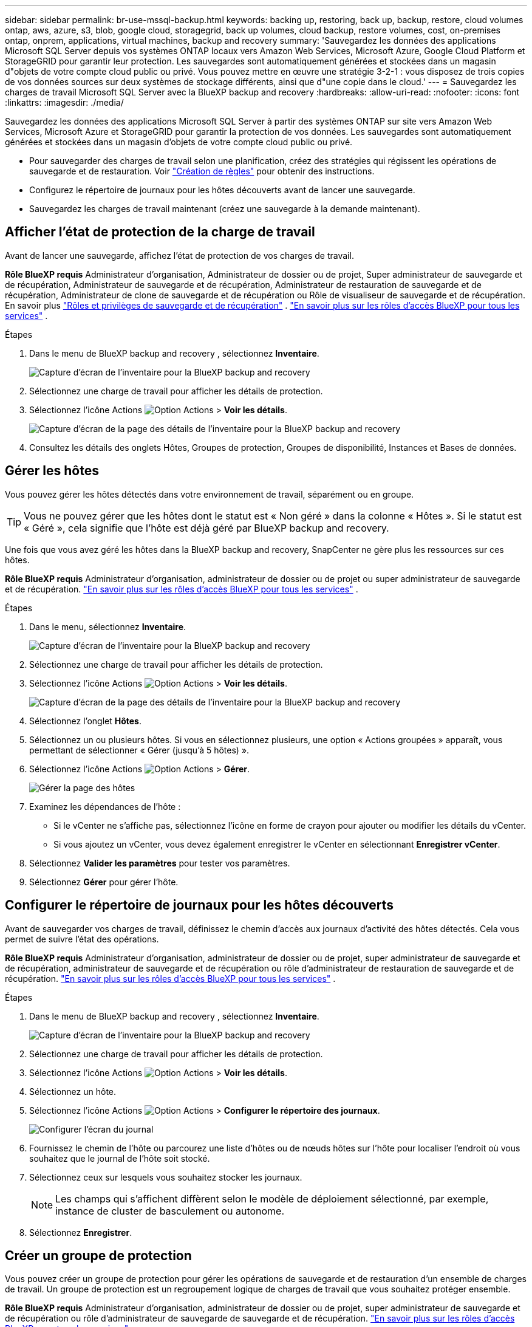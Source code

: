 ---
sidebar: sidebar 
permalink: br-use-mssql-backup.html 
keywords: backing up, restoring, back up, backup, restore, cloud volumes ontap, aws, azure, s3, blob, google cloud, storagegrid, back up volumes, cloud backup, restore volumes, cost, on-premises ontap, onprem, applications, virtual machines, backup and recovery 
summary: 'Sauvegardez les données des applications Microsoft SQL Server depuis vos systèmes ONTAP locaux vers Amazon Web Services, Microsoft Azure, Google Cloud Platform et StorageGRID pour garantir leur protection. Les sauvegardes sont automatiquement générées et stockées dans un magasin d"objets de votre compte cloud public ou privé. Vous pouvez mettre en œuvre une stratégie 3-2-1 : vous disposez de trois copies de vos données sources sur deux systèmes de stockage différents, ainsi que d"une copie dans le cloud.' 
---
= Sauvegardez les charges de travail Microsoft SQL Server avec la BlueXP backup and recovery
:hardbreaks:
:allow-uri-read: 
:nofooter: 
:icons: font
:linkattrs: 
:imagesdir: ./media/


[role="lead"]
Sauvegardez les données des applications Microsoft SQL Server à partir des systèmes ONTAP sur site vers Amazon Web Services, Microsoft Azure et StorageGRID pour garantir la protection de vos données. Les sauvegardes sont automatiquement générées et stockées dans un magasin d'objets de votre compte cloud public ou privé.

* Pour sauvegarder des charges de travail selon une planification, créez des stratégies qui régissent les opérations de sauvegarde et de restauration. Voir link:br-use-policies-create.html["Création de règles"] pour obtenir des instructions.
* Configurez le répertoire de journaux pour les hôtes découverts avant de lancer une sauvegarde.
* Sauvegardez les charges de travail maintenant (créez une sauvegarde à la demande maintenant).




== Afficher l'état de protection de la charge de travail

Avant de lancer une sauvegarde, affichez l’état de protection de vos charges de travail.

*Rôle BlueXP requis* Administrateur d'organisation, Administrateur de dossier ou de projet, Super administrateur de sauvegarde et de récupération, Administrateur de sauvegarde et de récupération, Administrateur de restauration de sauvegarde et de récupération, Administrateur de clone de sauvegarde et de récupération ou Rôle de visualiseur de sauvegarde et de récupération. En savoir plus link:reference-roles.html["Rôles et privilèges de sauvegarde et de récupération"] .  https://docs.netapp.com/us-en/bluexp-setup-admin/reference-iam-predefined-roles.html["En savoir plus sur les rôles d'accès BlueXP pour tous les services"^] .

.Étapes
. Dans le menu de BlueXP backup and recovery , sélectionnez *Inventaire*.
+
image:screen-br-inventory.png["Capture d'écran de l'inventaire pour la BlueXP backup and recovery"]

. Sélectionnez une charge de travail pour afficher les détails de protection.
. Sélectionnez l'icône Actions image:../media/icon-action.png["Option Actions"] > *Voir les détails*.
+
image:screen-br-inventory-sql.png["Capture d'écran de la page des détails de l'inventaire pour la BlueXP backup and recovery"]

. Consultez les détails des onglets Hôtes, Groupes de protection, Groupes de disponibilité, Instances et Bases de données.




== Gérer les hôtes

Vous pouvez gérer les hôtes détectés dans votre environnement de travail, séparément ou en groupe.


TIP: Vous ne pouvez gérer que les hôtes dont le statut est « Non géré » dans la colonne « Hôtes ». Si le statut est « Géré », cela signifie que l'hôte est déjà géré par BlueXP backup and recovery.

Une fois que vous avez géré les hôtes dans la BlueXP backup and recovery, SnapCenter ne gère plus les ressources sur ces hôtes.

*Rôle BlueXP requis* Administrateur d'organisation, administrateur de dossier ou de projet ou super administrateur de sauvegarde et de récupération.  https://docs.netapp.com/us-en/bluexp-setup-admin/reference-iam-predefined-roles.html["En savoir plus sur les rôles d'accès BlueXP pour tous les services"^] .

.Étapes
. Dans le menu, sélectionnez *Inventaire*.
+
image:screen-br-inventory.png["Capture d'écran de l'inventaire pour la BlueXP backup and recovery"]

. Sélectionnez une charge de travail pour afficher les détails de protection.
. Sélectionnez l'icône Actions image:../media/icon-action.png["Option Actions"] > *Voir les détails*.
+
image:screen-br-inventory-sql.png["Capture d'écran de la page des détails de l'inventaire pour la BlueXP backup and recovery"]

. Sélectionnez l'onglet *Hôtes*.
. Sélectionnez un ou plusieurs hôtes. Si vous en sélectionnez plusieurs, une option « Actions groupées » apparaît, vous permettant de sélectionner « Gérer (jusqu'à 5 hôtes) ».
. Sélectionnez l'icône Actions image:../media/icon-action.png["Option Actions"] > *Gérer*.
+
image:screen-br-inventory-details-manage-hosts.png["Gérer la page des hôtes"]

. Examinez les dépendances de l’hôte :
+
** Si le vCenter ne s’affiche pas, sélectionnez l’icône en forme de crayon pour ajouter ou modifier les détails du vCenter.
** Si vous ajoutez un vCenter, vous devez également enregistrer le vCenter en sélectionnant *Enregistrer vCenter*.


. Sélectionnez *Valider les paramètres* pour tester vos paramètres.
. Sélectionnez *Gérer* pour gérer l'hôte.




== Configurer le répertoire de journaux pour les hôtes découverts

Avant de sauvegarder vos charges de travail, définissez le chemin d'accès aux journaux d'activité des hôtes détectés. Cela vous permet de suivre l'état des opérations.

*Rôle BlueXP requis* Administrateur d'organisation, administrateur de dossier ou de projet, super administrateur de sauvegarde et de récupération, administrateur de sauvegarde et de récupération ou rôle d'administrateur de restauration de sauvegarde et de récupération.  https://docs.netapp.com/us-en/bluexp-setup-admin/reference-iam-predefined-roles.html["En savoir plus sur les rôles d'accès BlueXP pour tous les services"^] .

.Étapes
. Dans le menu de BlueXP backup and recovery , sélectionnez *Inventaire*.
+
image:screen-br-inventory.png["Capture d'écran de l'inventaire pour la BlueXP backup and recovery"]

. Sélectionnez une charge de travail pour afficher les détails de protection.
. Sélectionnez l'icône Actions image:../media/icon-action.png["Option Actions"] > *Voir les détails*.
. Sélectionnez un hôte.
. Sélectionnez l'icône Actions image:../media/icon-action.png["Option Actions"] > *Configurer le répertoire des journaux*.
+
image:screen-br-inventory-details-configurelog-option.png["Configurer l'écran du journal"]

. Fournissez le chemin de l'hôte ou parcourez une liste d'hôtes ou de nœuds hôtes sur l'hôte pour localiser l'endroit où vous souhaitez que le journal de l'hôte soit stocké.
. Sélectionnez ceux sur lesquels vous souhaitez stocker les journaux.
+

NOTE: Les champs qui s'affichent diffèrent selon le modèle de déploiement sélectionné, par exemple, instance de cluster de basculement ou autonome.

. Sélectionnez *Enregistrer*.




== Créer un groupe de protection

Vous pouvez créer un groupe de protection pour gérer les opérations de sauvegarde et de restauration d'un ensemble de charges de travail. Un groupe de protection est un regroupement logique de charges de travail que vous souhaitez protéger ensemble.

*Rôle BlueXP requis* Administrateur d'organisation, administrateur de dossier ou de projet, super administrateur de sauvegarde et de récupération ou rôle d'administrateur de sauvegarde de sauvegarde et de récupération.  https://docs.netapp.com/us-en/bluexp-setup-admin/reference-iam-predefined-roles.html["En savoir plus sur les rôles d'accès BlueXP pour tous les services"^] .

.Étapes
. Dans le menu de BlueXP backup and recovery , sélectionnez *Inventaire*.
+
image:screen-br-inventory.png["Capture d'écran de l'inventaire pour la BlueXP backup and recovery"]

. Sélectionnez une charge de travail pour afficher les détails de protection.
. Sélectionnez l'icône Actions image:../media/icon-action.png["Option Actions"] > *Voir les détails*.
. Sélectionnez l'onglet *Groupes de protection*.
. Sélectionnez *Créer un groupe de protection*.
. Donnez un nom au groupe de protection.
. Sélectionnez les instances ou les bases de données que vous souhaitez inclure dans le groupe de protection.
. Sélectionnez *Suivant*.
. Sélectionnez la *politique de sauvegarde* que vous souhaitez appliquer au groupe de protection.
+
Si vous souhaitez créer une politique, sélectionnez *Créer une nouvelle politique* et suivez les instructions pour créer une politique. Voir link:br-use-policies-create.html["Création de règles"] pour plus d'informations.

. Sélectionnez *Suivant*.
. Vérifiez la configuration.
. Sélectionnez *Créer* pour créer le groupe de protection.




== Sauvegardez vos charges de travail maintenant avec une sauvegarde à la demande

Créez immédiatement une sauvegarde à la demande. Vous pouvez effectuer une sauvegarde à la demande si vous êtes sur le point d'apporter des modifications à votre système et souhaitez vous assurer d'avoir une sauvegarde avant de commencer.

*Rôle BlueXP requis* Administrateur d'organisation, administrateur de dossier ou de projet, super administrateur de sauvegarde et de récupération ou rôle d'administrateur de sauvegarde de sauvegarde et de récupération.  https://docs.netapp.com/us-en/bluexp-setup-admin/reference-iam-predefined-roles.html["En savoir plus sur les rôles d'accès BlueXP pour tous les services"^] .

.Étapes
. Dans le menu, sélectionnez *Inventaire*.
+
image:screen-br-inventory.png["Capture d'écran de l'inventaire pour la BlueXP backup and recovery"]

. Sélectionnez une charge de travail pour afficher les détails de protection.
. Sélectionnez l'icône Actions image:../media/icon-action.png["Option Actions"] > *Voir les détails*.
. Sélectionnez l'onglet *Groupe de protection*, *Instances* ou *Bases de données*.
. Sélectionnez l’instance ou la base de données que vous souhaitez sauvegarder.
. Sélectionnez l'icône Actions image:../media/icon-action.png["Option Actions"] > *Reculez maintenant*.
. Sélectionnez la politique que vous souhaitez appliquer à la sauvegarde.
. Sélectionnez le niveau de planification.
. Sélectionnez *Sauvegarder maintenant*.




== Suspendre le programme de sauvegarde

Suspendre la planification empêche temporairement l'exécution de la sauvegarde à l'heure prévue. Cette option peut être utile si vous effectuez une maintenance sur le système ou si vous rencontrez des problèmes avec la sauvegarde.

*Rôle BlueXP requis* Administrateur d'organisation, administrateur de dossier ou de projet, super administrateur de sauvegarde et de récupération, administrateur de sauvegarde de sauvegarde et de récupération, administrateur de restauration de sauvegarde et de récupération ou rôle d'administrateur de clone de sauvegarde et de récupération.  https://docs.netapp.com/us-en/bluexp-setup-admin/reference-iam-predefined-roles.html["En savoir plus sur les rôles d'accès BlueXP pour tous les services"^] .

.Étapes
. Dans le menu de BlueXP backup and recovery , sélectionnez *Inventaire*.
+
image:screen-br-inventory.png["Capture d'écran de l'inventaire pour la BlueXP backup and recovery"]

. Sélectionnez une charge de travail pour afficher les détails de protection.
. Sélectionnez l'icône Actions image:../media/icon-action.png["Option Actions"] > *Voir les détails*.
. Sélectionnez l'onglet *Groupe de protection*, *Instances* ou *Bases de données*.
. Sélectionnez le groupe de protection, l’instance ou la base de données que vous souhaitez suspendre.
+
image:../media/screen-br-inventory-sql-details-actions-menu.png["Capture d'écran du menu Actions pour la BlueXP backup and recovery"]

. Sélectionnez l'icône Actions image:../media/icon-action.png["Option Actions"] > *Suspendre*.




== Supprimer un groupe de protection

Vous pouvez créer un groupe de protection pour gérer les opérations de sauvegarde et de restauration d'un ensemble de charges de travail. Un groupe de protection est un regroupement logique de charges de travail que vous souhaitez protéger ensemble.

*Rôle BlueXP requis* Administrateur d'organisation, administrateur de dossier ou de projet, super administrateur de sauvegarde et de récupération ou rôle d'administrateur de sauvegarde de sauvegarde et de récupération.  https://docs.netapp.com/us-en/bluexp-setup-admin/reference-iam-predefined-roles.html["En savoir plus sur les rôles d'accès BlueXP pour tous les services"^] .

.Étapes
. Dans le menu de BlueXP backup and recovery , sélectionnez *Inventaire*.
+
image:screen-br-inventory.png["Capture d'écran de l'inventaire pour la BlueXP backup and recovery"]

. Sélectionnez une charge de travail pour afficher les détails de protection.
. Sélectionnez l'icône Actions image:../media/icon-action.png["Option Actions"] > *Voir les détails*.
. Sélectionnez l'onglet *Groupes de protection*.
. Sélectionnez l'icône Actions image:../media/icon-action.png["Option Actions"] > *Supprimer le groupe de protection*.
+
image:../media/screen-br-inventory-sql-details-actions-menu.png["Capture d'écran du menu Actions pour la BlueXP backup and recovery"]





== Supprimer la protection d'une charge de travail

Vous pouvez supprimer la protection d'une charge de travail si vous ne souhaitez plus la sauvegarder ou si vous souhaitez arrêter de la gérer dans la BlueXP backup and recovery.

*Rôle BlueXP requis* Administrateur d'organisation, administrateur de dossier ou de projet, super administrateur de sauvegarde et de récupération ou rôle d'administrateur de sauvegarde de sauvegarde et de récupération.  https://docs.netapp.com/us-en/bluexp-setup-admin/reference-iam-predefined-roles.html["En savoir plus sur les rôles d'accès BlueXP pour tous les services"^] .

.Étapes
. Dans le menu de BlueXP backup and recovery , sélectionnez *Inventaire*.
+
image:screen-br-inventory.png["Capture d'écran de l'inventaire pour la BlueXP backup and recovery"]

. Sélectionnez une charge de travail pour afficher les détails de protection.
. Sélectionnez l'icône Actions image:../media/icon-action.png["Option Actions"] > *Voir les détails*.
. Sélectionnez l'onglet *Groupe de protection*, *Instances* ou *Bases de données*.
. Sélectionnez le groupe de protection, l’instance ou la base de données.
+
image:../media/screen-br-inventory-sql-details-actions-menu.png["Capture d'écran du menu Actions pour la BlueXP backup and recovery"]

. Sélectionnez l'icône Actions image:../media/icon-action.png["Option Actions"] > *Supprimer la protection*.
. Dans la boîte de dialogue Supprimer la protection, sélectionnez si vous souhaitez conserver les sauvegardes et les métadonnées ou les supprimer.
. Sélectionnez *Supprimer* pour confirmer l'action.

